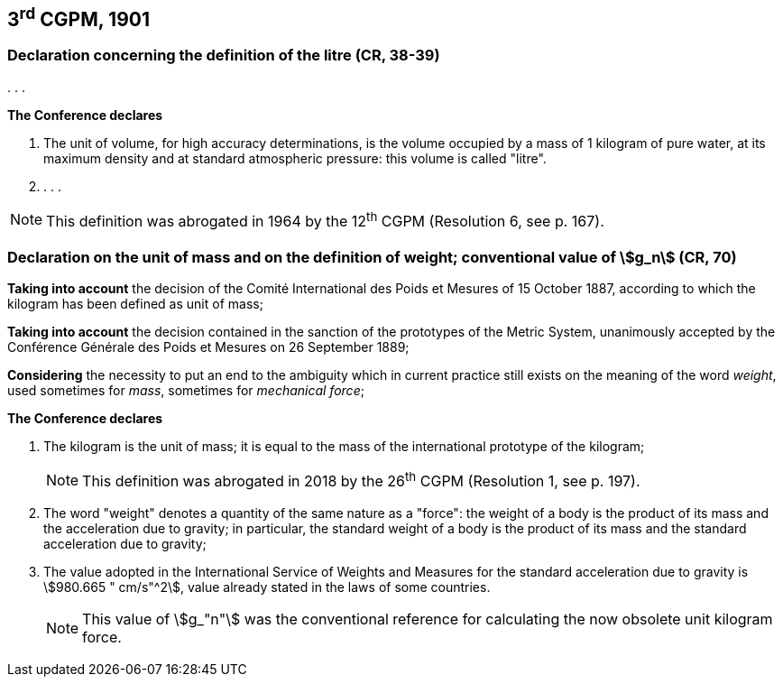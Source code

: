 == 3^rd^ CGPM, 1901

=== Declaration concerning the definition of the litre (CR, 38-39)

&#x200c;. . .

*The Conference declares*

. The unit of volume, for high accuracy determinations, is the volume occupied by a mass of 1 kilogram of pure water, at its maximum density and at standard atmospheric pressure: this volume is called "litre".

. . . .

NOTE: This definition was abrogated in 1964 by the 12^th^ CGPM (Resolution 6, see p. 167).

===  Declaration on the unit of mass and on the definition of weight; conventional value of stem:[g_n] (CR, 70)

*Taking into account* the decision of the Comité International des Poids et Mesures of 15 October 1887, according to which the kilogram has been defined as unit of mass;

*Taking into account* the decision contained in the sanction of the prototypes of the Metric System, unanimously accepted by the Conférence Générale des Poids et Mesures on 26 September 1889;

*Considering* the necessity to put an end to the ambiguity which in current practice still exists on the meaning of the word _weight_, used sometimes for _mass_, sometimes for _mechanical force_;

*The Conference declares*

[align=left]
. The kilogram is the unit of mass; it is equal to the mass of the international prototype of the kilogram;
+
--
NOTE: This definition was abrogated in 2018 by the 26^th^ CGPM (Resolution 1, see p. 197).
--
. The word "weight" denotes a quantity of the same nature as a "force": the weight of a body is the product of its mass and the acceleration due to gravity; in particular, the standard weight of a body is the product of its mass and the standard acceleration due to gravity;
. The value adopted in the International Service of Weights and Measures for the standard acceleration due to gravity is stem:[980.665 " cm/s"^2], value already stated in the laws of some countries.
+
--
NOTE: This value of stem:[g_"n"] was the conventional reference for calculating the now obsolete unit kilogram force.
--